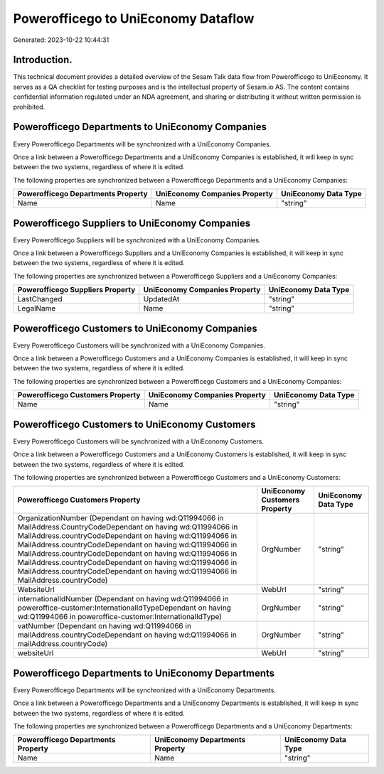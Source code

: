 ====================================
Powerofficego to UniEconomy Dataflow
====================================

Generated: 2023-10-22 10:44:31

Introduction.
------------

This technical document provides a detailed overview of the Sesam Talk data flow from Powerofficego to UniEconomy. It serves as a QA checklist for testing purposes and is the intellectual property of Sesam.io AS. The content contains confidential information regulated under an NDA agreement, and sharing or distributing it without written permission is prohibited.

Powerofficego Departments to UniEconomy Companies
-------------------------------------------------
Every Powerofficego Departments will be synchronized with a UniEconomy Companies.

Once a link between a Powerofficego Departments and a UniEconomy Companies is established, it will keep in sync between the two systems, regardless of where it is edited.

The following properties are synchronized between a Powerofficego Departments and a UniEconomy Companies:

.. list-table::
   :header-rows: 1

   * - Powerofficego Departments Property
     - UniEconomy Companies Property
     - UniEconomy Data Type
   * - Name
     - Name
     - "string"


Powerofficego Suppliers to UniEconomy Companies
-----------------------------------------------
Every Powerofficego Suppliers will be synchronized with a UniEconomy Companies.

Once a link between a Powerofficego Suppliers and a UniEconomy Companies is established, it will keep in sync between the two systems, regardless of where it is edited.

The following properties are synchronized between a Powerofficego Suppliers and a UniEconomy Companies:

.. list-table::
   :header-rows: 1

   * - Powerofficego Suppliers Property
     - UniEconomy Companies Property
     - UniEconomy Data Type
   * - LastChanged
     - UpdatedAt
     - "string"
   * - LegalName
     - Name
     - "string"


Powerofficego Customers to UniEconomy Companies
-----------------------------------------------
Every Powerofficego Customers will be synchronized with a UniEconomy Companies.

Once a link between a Powerofficego Customers and a UniEconomy Companies is established, it will keep in sync between the two systems, regardless of where it is edited.

The following properties are synchronized between a Powerofficego Customers and a UniEconomy Companies:

.. list-table::
   :header-rows: 1

   * - Powerofficego Customers Property
     - UniEconomy Companies Property
     - UniEconomy Data Type
   * - Name
     - Name
     - "string"


Powerofficego Customers to UniEconomy Customers
-----------------------------------------------
Every Powerofficego Customers will be synchronized with a UniEconomy Customers.

Once a link between a Powerofficego Customers and a UniEconomy Customers is established, it will keep in sync between the two systems, regardless of where it is edited.

The following properties are synchronized between a Powerofficego Customers and a UniEconomy Customers:

.. list-table::
   :header-rows: 1

   * - Powerofficego Customers Property
     - UniEconomy Customers Property
     - UniEconomy Data Type
   * - OrganizationNumber (Dependant on having wd:Q11994066 in MailAddress.CountryCodeDependant on having wd:Q11994066 in MailAddress.countryCodeDependant on having wd:Q11994066 in MailAddress.countryCodeDependant on having wd:Q11994066 in MailAddress.countryCodeDependant on having wd:Q11994066 in MailAddress.countryCodeDependant on having wd:Q11994066 in MailAddress.countryCodeDependant on having wd:Q11994066 in MailAddress.countryCode)
     - OrgNumber
     - "string"
   * - WebsiteUrl
     - WebUrl
     - "string"
   * - internationalIdNumber (Dependant on having wd:Q11994066 in poweroffice-customer:InternationalIdTypeDependant on having wd:Q11994066 in poweroffice-customer:InternationalIdType)
     - OrgNumber
     - "string"
   * - vatNumber (Dependant on having wd:Q11994066 in mailAddress.countryCodeDependant on having wd:Q11994066 in mailAddress.countryCode)
     - OrgNumber
     - "string"
   * - websiteUrl
     - WebUrl
     - "string"


Powerofficego Departments to UniEconomy Departments
---------------------------------------------------
Every Powerofficego Departments will be synchronized with a UniEconomy Departments.

Once a link between a Powerofficego Departments and a UniEconomy Departments is established, it will keep in sync between the two systems, regardless of where it is edited.

The following properties are synchronized between a Powerofficego Departments and a UniEconomy Departments:

.. list-table::
   :header-rows: 1

   * - Powerofficego Departments Property
     - UniEconomy Departments Property
     - UniEconomy Data Type
   * - Name
     - Name
     - "string"


